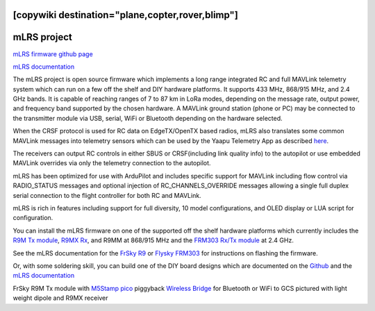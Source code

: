 .. _common-mlrs-rc:
[copywiki destination="plane,copter,rover,blimp"]
============
mLRS project
============

`mLRS firmware github page <https://github.com/olliw42/mLRS>`__

`mLRS documentation <https://github.com/olliw42/mLRS-docu/blob/master/README.md>`__

The mLRS project is open source firmware which implements a long range integrated RC and full MAVLink telemetry system which can run on a few off the shelf and DIY hardware platforms.  It supports 433 MHz, 868/915 MHz, and 2.4 GHz bands.  It is capable of reaching ranges of 7 to 87 km in LoRa modes, depending on the message rate, output power, and frequency band supported by the chosen hardware.  A MAVLink ground station (phone or PC) may be connected to the transmitter module via USB, serial, WiFi or Bluetooth depending on the hardware selected.

When the CRSF protocol is used for RC data on EdgeTX/OpenTX based radios, mLRS also translates some common MAVLink messages into telemetry sensors which can be used by the Yaapu Telemetry App as described `here <https://github.com/olliw42/mLRS-docu/blob/master/docs/CRSF.md>`__.

.. image:: ../../../images/mLRS-docu-setup-crsf-telemetry-yaapu-app-02.jpg

The receivers can output RC controls in either SBUS or CRSF(including link quality info) to the autopilot or use embedded MAVLink overrides via only the telemetry connection to the autopilot.

mLRS has been optimized for use with ArduPilot and includes specific support for MAVLink including flow control via RADIO_STATUS messages and optional injection of RC_CHANNELS_OVERRIDE messages allowing a single full duplex serial connection to the flight controller for both RC and MAVLink.

mLRS is rich in features including support for full diversity, 10 model configurations, and OLED display or LUA script for configuration.

You can install the mLRS firmware on one of the supported off the shelf hardware platforms which currently includes the `R9M Tx module <https://www.frsky-rc.com/product/r9m-2019/>`__, `R9MX Rx <https://www.frsky-rc.com/product/r9m-2019/>`__, and R9MM at 868/915 MHz and the `FRM303 Rx/Tx module <https://www.flysky-cn.com/frm303description>`__ at 2.4 GHz.

See the mLRS documentation for the `FrSky R9 <https://github.com/olliw42/mLRS-docu/blob/master/docs/FRSKY_R9.md>`__ or `Flysky FRM303 <https://github.com/olliw42/mLRS-docu/blob/master/docs/FLYSKY_FRM303.md>`__ for instructions on flashing the firmware.

Or, with some soldering skill, you can build one of the DIY board designs which are documented on the  `Github <https://github.com/olliw42/mLRS-hardware>`__ and the `mLRS documentation <https://github.com/olliw42/mLRS-docu/blob/master/README.md>`__

.. image:: ../../../images/Frsky_R9_mLRS.jpg

FrSky R9M Tx module with `M5Stamp pico <https://shop.m5stack.com/products/m5stamp-pico-diy-kit>`__ piggyback `Wireless Bridge <https://github.com/olliw42/mLRS-docu/blob/master/docs/WIRELESS_BRIDGE.md>`__ for Bluetooth or WiFi to GCS pictured with light weight dipole and R9MX receiver
